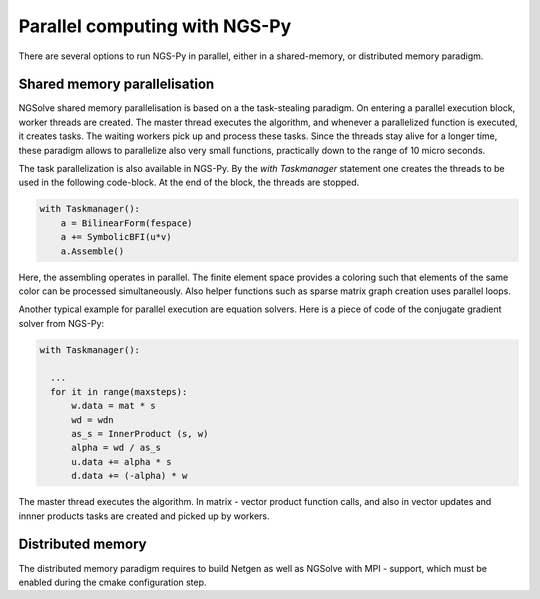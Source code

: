 Parallel computing with NGS-Py
==============================

There are several options to run NGS-Py in parallel, either in a shared-memory, or distributed memory paradigm.

Shared memory parallelisation
^^^^^^^^^^^^^^^^^^^^^^^^^^^^^

NGSolve shared memory parallelisation is based on a the task-stealing
paradigm. On entering a parallel execution block, worker threads are
created. The master thread executes the algorithm, and whenever a
parallelized function is executed, it creates tasks. The waiting
workers pick up and process these tasks. Since the threads stay alive
for a longer time, these paradigm allows to parallelize also very
small functions, practically down to the range of 10 micro seconds.

The task parallelization is also available in NGS-Py. By the *with
Taskmanager* statement one creates the threads to be used in the
following code-block. At the end of the block, the threads are stopped.


.. code-block:: python

                with Taskmanager():
                    a = BilinearForm(fespace)
                    a += SymbolicBFI(u*v)
                    a.Assemble()

                    
Here, the assembling operates in parallel. The finite element space
provides a coloring such that elements of the same color can be
processed simultaneously. Also helper functions such as sparse matrix
graph creation uses parallel loops.
                  

Another typical example for parallel execution are equation
solvers. Here is a piece of code of the conjugate gradient solver from
NGS-Py:

.. code-block:: python

                with Taskmanager():

                  ...
                  for it in range(maxsteps):
                      w.data = mat * s
                      wd = wdn
                      as_s = InnerProduct (s, w)
                      alpha = wd / as_s
                      u.data += alpha * s
                      d.data += (-alpha) * w


The master thread executes the algorithm. In matrix - vector product
function calls, and also in vector updates and innner products tasks
are created and picked up by workers. 
        


Distributed memory
^^^^^^^^^^^^^^^^^^


The distributed memory paradigm requires to build Netgen as well as NGSolve with MPI - support, which must be enabled during the cmake configuration step. 

